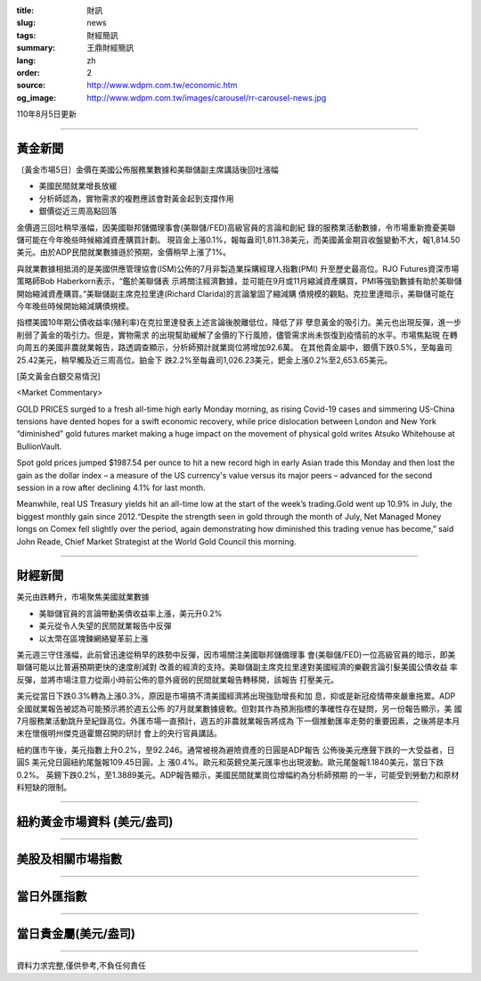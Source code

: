 :title: 財訊
:slug: news
:tags: 財經簡訊
:summary: 王鼎財經簡訊
:lang: zh
:order: 2
:source: http://www.wdpm.com.tw/economic.htm
:og_image: http://www.wdpm.com.tw/images/carousel/rr-carousel-news.jpg

110年8月5日更新

----

黃金新聞
++++++++

〔黃金市場5日〕金價在美國公佈服務業數據和美聯儲副主席講話後回吐漲幅

* 美國民間就業增長放緩
* 分析師認為，實物需求的複甦應該會對黃金起到支撐作用
* 銀價從近三周高點回落

金價週三回吐稍早漲幅，因美國聯邦儲備理事會(美聯儲/FED)高級官員的言論和創紀
錄的服務業活動數據，令市場重新擔憂美聯儲可能在今年晚些時候縮減資產購買計劃。
現貨金上漲0.1%，報每盎司1,811.38美元，而美國黃金期貨收盤變動不大，報1,814.50
美元。由於ADP民間就業數據遜於預期，金價稍早上漲了1%。

與就業數據相抵消的是美國供應管理協會(ISM)公佈的7月非製造業採購經理人指數(PMI)
升至歷史最高位。RJO Futures資深市場策略師Bob Haberkorn表示，“鑑於美聯儲表
示將關注經濟數據，並可能在9月或11月縮減資產購買，PMI等強勁數據有助於美聯儲
開始縮減資產購買。”美聯儲副主席克拉里達(Richard Clarida)的言論鞏固了縮減購
債規模的觀點。克拉里達暗示，美聯儲可能在今年晚些時候開始縮減購債規模。

指標美國10年期公債收益率(殖利率)在克拉里達發表上述言論後脫離低位，降低了非
孽息黃金的吸引力。美元也出現反彈，進一步削弱了黃金的吸引力。但是，實物需求
的出現幫助緩解了金價的下行風險，儘管需求尚未恢復到疫情前的水平。市場焦點現
在轉向周五的美國非農就業報告，路透調查顯示，分析師預計就業崗位將增加92.6萬。
在其他貴金屬中，銀價下跌0.5%，至每盎司25.42美元，稍早觸及近三周高位。鉑金下
跌2.2%至每盎司1,026.23美元，鈀金上漲0.2%至2,653.65美元。







[英文黃金白銀交易情況]

<Market Commentary>

GOLD PRICES surged to a fresh all-time high early Monday morning, as 
rising Covid-19 cases and simmering US-China tensions have dented hopes 
for a swift economic recovery, while price dislocation between London and 
New York “diminished” gold futures market making a huge impact on the 
movement of physical gold writes Atsuko Whitehouse at BullionVault.
 
Spot gold prices jumped $1987.54 per ounce to hit a new record high in 
early Asian trade this Monday and then lost the gain as the dollar 
index – a measure of the US currency's value versus its major 
peers – advanced for the second session in a row after declining 4.1% 
for last month.
 
Meanwhile, real US Treasury yields hit an all-time low at the start of 
the week’s trading.Gold went up 10.9% in July, the biggest monthly gain 
since 2012.“Despite the strength seen in gold through the month of July, 
Net Managed Money longs on Comex fell slightly over the period, again 
demonstrating how diminished this trading venue has become,” said John 
Reade, Chief Market Strategist at the World Gold Council this morning.

----

財經新聞
++++++++
美元由跌轉升，市場聚焦美國就業數據

* 美聯儲官員的言論帶動美債收益率上漲，美元升0.2%
* 美元從令人失望的民間就業報告中反彈
* 以太幣在區塊鍊網絡變革前上漲

美元週三守住漲幅，此前曾迅速從稍早的跌勢中反彈，因市場關注美國聯邦儲備理事
會(美聯儲/FED)一位高級官員的暗示，即美聯儲可能以比普遍預期更快的速度削減對
改善的經濟的支持。美聯儲副主席克拉里達對美國經濟的樂觀言論引髮美國公債收益
率反彈，並將市場注意力從兩小時前公佈的意外疲弱的民間就業報告轉移開，該報告
打壓美元。            

美元從當日下跌0.3%轉為上漲0.3%，原因是市場搞不清美國經濟將出現強勁增長和加
息，抑或是新冠疫情帶來嚴重拖累。ADP全國就業報告被認為可能預示將於週五公佈
的7月就業數據疲軟。但對其作為預測指標的準確性存在疑問，另一份報告顯示，美
國7月服務業活動跳升至紀錄高位。外匯市場一直預計，週五的非農就業報告將成為
下一個推動匯率走勢的重要因素，之後將是本月末在懷俄明州傑克遜霍爾召開的研討
會上的央行官員講話。

紐約匯市午後，美元指數上升0.2%，至92.246。通常被視為避險資產的日圓是ADP報告
公佈後美元應聲下跌的一大受益者，日圓S 美元兌日圓紐約尾盤報109.45日圓，上
漲0.4%。歐元和英鎊兌美元匯率也出現波動。歐元尾盤報1.1840美元，當日下跌0.2%。
英鎊下跌0.2%，至1.3889美元。ADP報告顯示，美國民間就業崗位增幅約為分析師預期
的一半，可能受到勞動力和原材料短缺的限制。



            


----

紐約黃金市場資料 (美元/盎司)
++++++++++++++++++++++++++++

.. raw:: html

  <A HREF="http://www.kitco.com/connecting.html">
  <IMG SRC="http://www.kitconet.com/images/quotes_4b2.gif" BORDER="0" ALT="[Most Recent Quotes from www.kitco.com]">
  </A>

----

美股及相關市場指數
++++++++++++++++++

.. raw:: html

  <!-- TradingView Widget BEGIN -->
  <div class="tradingview-widget-container">
    <div class="tradingview-widget-container__widget"></div>
    <div class="tradingview-widget-copyright"><a href="https://tw.tradingview.com/markets/indices/" rel="noopener" target="_blank"><span class="blue-text">指數行情</span></a>由TradingView提供</div>
    <script type="text/javascript" src="https://s3.tradingview.com/external-embedding/embed-widget-market-quotes.js" async>
    {
    "title": "指數",
    "width": 770,
    "height": 450,
    "locale": "zh_TW",
    "symbolsGroups": [
      {
        "name": "美國和加拿大",
        "symbols": [
          {
            "name": "FOREXCOM:SPXUSD",
            "displayName": "標準普爾500"
          },
          {
            "name": "FOREXCOM:NSXUSD",
            "displayName": "納斯達克100指數"
          },
          {
            "name": "CME_MINI:ES1!",
            "displayName": "E-迷你 標普指數期貨"
          },
          {
            "name": "INDEX:DXY",
            "displayName": "美元指數"
          },
          {
            "name": "FOREXCOM:DJI",
            "displayName": "道瓊斯 30"
          }
        ]
      },
      {
        "name": "歐洲",
        "symbols": [
          {
            "name": "INDEX:SX5E",
            "displayName": "歐元藍籌50"
          },
          {
            "name": "FOREXCOM:UKXGBP",
            "displayName": "富時100"
          },
          {
            "name": "INDEX:DEU30",
            "displayName": "德國DAX指數"
          },
          {
            "name": "INDEX:CAC40",
            "displayName": "法國 CAC 40 指數"
          },
          {
            "name": "INDEX:SMI"
          }
        ]
      },
      {
        "name": "亞太",
        "symbols": [
          {
            "name": "INDEX:NKY",
            "displayName": "日經225"
          },
          {
            "name": "INDEX:HSI",
            "displayName": "恆生"
          },
          {
            "name": "BSE:SENSEX",
            "displayName": "印度孟買指數"
          },
          {
            "name": "BSE:BSE500"
          },
          {
            "name": "INDEX:KSIC",
            "displayName": "韓國Kospi綜合指數"
          }
        ]
      }
    ],
    "colorTheme": "light"
  }
    </script>
  </div>
  <!-- TradingView Widget END -->

----

當日外匯指數
++++++++++++

.. raw:: html

  <!-- TradingView Widget BEGIN -->
  <div class="tradingview-widget-container">
    <div class="tradingview-widget-container__widget"></div>
    <div class="tradingview-widget-copyright"><a href="https://tw.tradingview.com/markets/currencies/forex-cross-rates/" rel="noopener" target="_blank"><span class="blue-text">外匯匯率</span></a>由TradingView提供</div>
    <script type="text/javascript" src="https://s3.tradingview.com/external-embedding/embed-widget-forex-cross-rates.js" async>
    {
    "width": "100%",
    "height": "100%",
    "currencies": [
      "EUR",
      "USD",
      "JPY",
      "GBP",
      "CNY",
      "TWD"
    ],
    "isTransparent": false,
    "colorTheme": "light",
    "locale": "zh_TW"
  }
    </script>
  </div>
  <!-- TradingView Widget END -->

----

當日貴金屬(美元/盎司)
+++++++++++++++++++++

.. raw:: html 

  <A HREF="http://www.kitco.com/connecting.html">
  <IMG SRC="http://www.kitconet.com/images/quotes_7a.gif" BORDER="0" ALT="[Most Recent Quotes from www.kitco.com]">
  </A>

----

資料力求完整,僅供參考,不負任何責任
